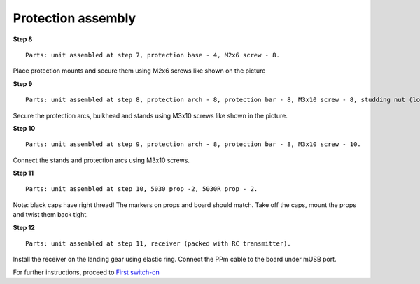 Protection assembly
====================

**Step 8**

::

    Parts: unit assembled at step 7, protection base - 4, M2x6 screw - 8. 


.. image:: /_static/images/const_protection_step_8.png
	:align: center

Place protection mounts and secure them using M2x6 screws like shown on the picture
 

**Step 9**

::

    Parts: unit assembled at step 8, protection arch - 8, protection bar - 8, M3x10 screw - 8, studding nut (long) - 8.


.. image:: /_static/images/const_protection_step_9.png
	:align: center

Secure the protection arcs, bulkhead and stands using M3x10 screws like shown in the picture.

**Step 10**

::

    Parts: unit assembled at step 9, protection arch - 8, protection bar - 8, M3x10 screw - 10.


.. image:: /_static/images/const_protection_step_10.png
	:align: center

Connect the stands and protection arcs using M3x10 screws.


**Step 11**

::

    Parts: unit assembled at step 10, 5030 prop -2, 5030R prop - 2.


.. image:: /_static/images/const_protection_step_11.png
	:align: center

Note: black caps have right thread! The markers on props and board should match. Take off the caps, mount the props and twist them back tight.

**Step 12**

::

    Parts: unit assembled at step 11, receiver (packed with RC transmitter).



.. image:: /_static/images/const_protection_step_12.png
	:align: center

Install the receiver on the landing gear using elastic ring. Connect the PPm cable to the board under mUSB port.





For further instructions, proceed to `First switch-on`_

.. _First switch-on: const_switch_on.html


